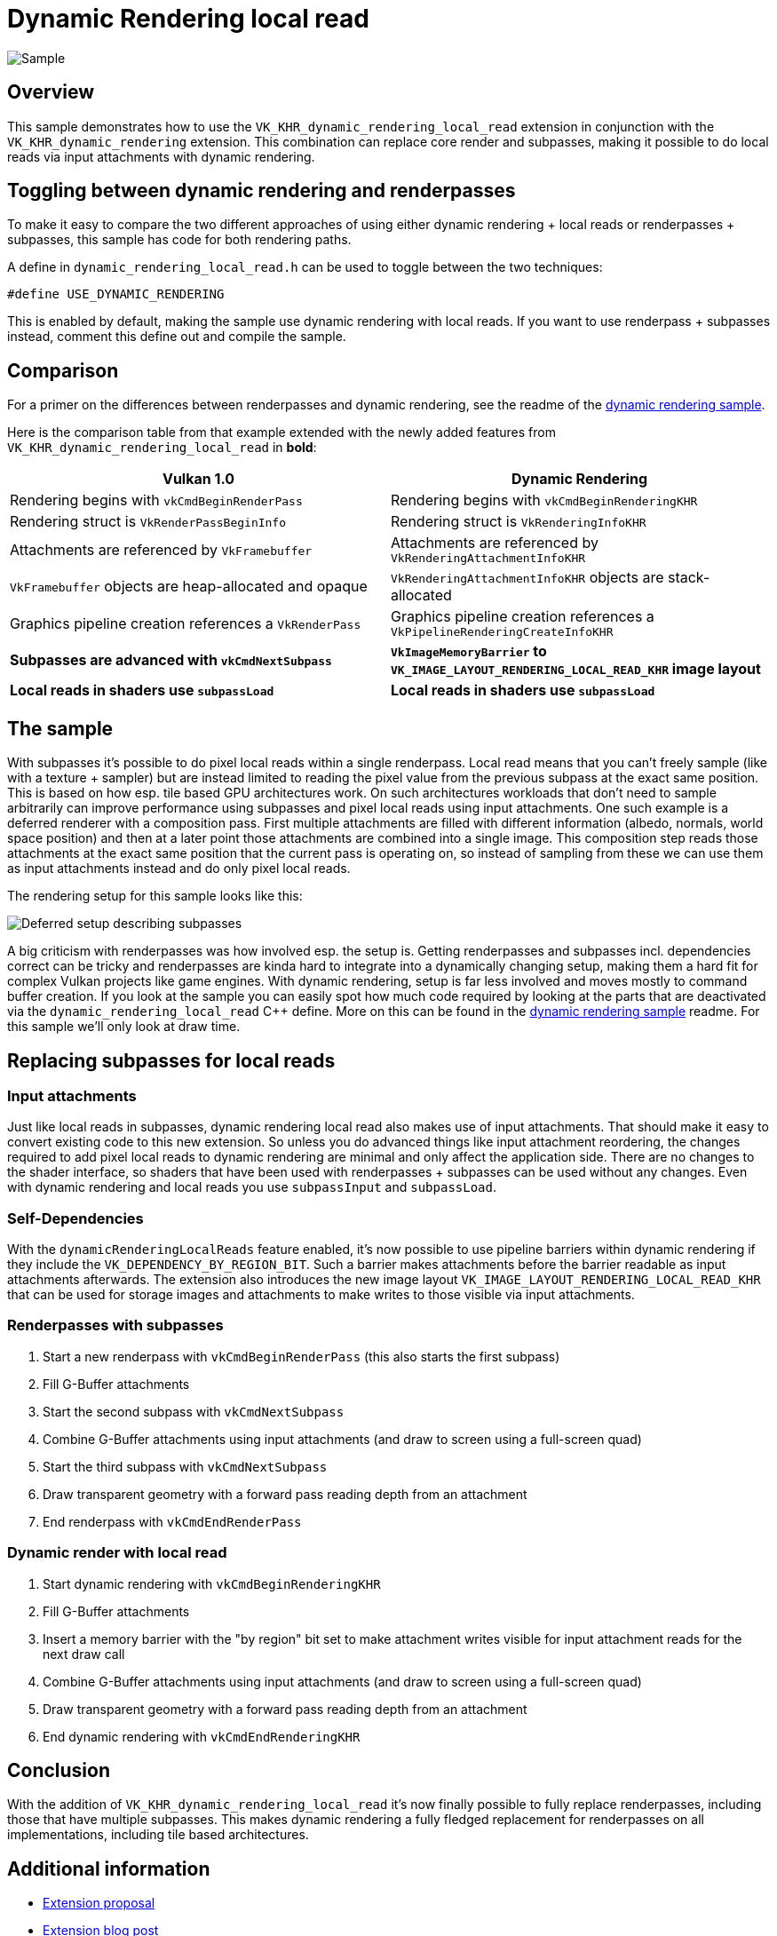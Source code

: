 ////
- Copyright (c) 2024, Sascha Willems
-
- SPDX-License-Identifier: Apache-2.0
-
- Licensed under the Apache License, Version 2.0 the "License";
- you may not use this file except in compliance with the License.
- You may obtain a copy of the License at
-
-     http://www.apache.org/licenses/LICENSE-2.0
-
- Unless required by applicable law or agreed to in writing, software
- distributed under the License is distributed on an "AS IS" BASIS,
- WITHOUT WARRANTIES OR CONDITIONS OF ANY KIND, either express or implied.
- See the License for the specific language governing permissions and
- limitations under the License.
-
////
= Dynamic Rendering local read

ifdef::site-gen-antora[]
TIP: The source for this sample can be found in the https://github.com/KhronosGroup/Vulkan-Samples/tree/main/samples/extensions/dynamic_rendering_local_read[Khronos Vulkan samples github repository].
endif::[]

image::./images/sample.png[Sample]

== Overview

This sample demonstrates how to use the `VK_KHR_dynamic_rendering_local_read` extension in conjunction with the `VK_KHR_dynamic_rendering` extension. This combination can replace core render and subpasses, making it possible to do local reads via input attachments with dynamic rendering.

== Toggling between dynamic rendering and renderpasses

To make it easy to compare the two different approaches of using either dynamic rendering + local reads or renderpasses + subpasses, this sample has code for both rendering paths.

A define in `dynamic_rendering_local_read.h` can be used to toggle between the two techniques:

[,cpp]
----
#define USE_DYNAMIC_RENDERING
----

This is enabled by default, making the sample use dynamic rendering with local reads. If you want to use renderpass + subpasses instead, comment this define out and compile the sample.

== Comparison

For a primer on the differences between renderpasses and dynamic rendering, see the readme of the xref:/samples/extensions/dynamic_rendering/README.adoc[dynamic rendering sample].

Here is the comparison table from that example extended with the newly added features from `VK_KHR_dynamic_rendering_local_read` in *bold*:

|===
| Vulkan 1.0 | Dynamic Rendering

| Rendering begins with `vkCmdBeginRenderPass`
| Rendering begins with `vkCmdBeginRenderingKHR`

| Rendering struct is `VkRenderPassBeginInfo`
| Rendering struct is `VkRenderingInfoKHR`

| Attachments are referenced by `VkFramebuffer`
| Attachments are referenced by `VkRenderingAttachmentInfoKHR`

| `VkFramebuffer` objects are heap-allocated and opaque
| `VkRenderingAttachmentInfoKHR` objects are stack-allocated

| Graphics pipeline creation references a `VkRenderPass`
| Graphics pipeline creation references a `VkPipelineRenderingCreateInfoKHR`

| *Subpasses are advanced with `vkCmdNextSubpass`*
| *`VkImageMemoryBarrier` to `VK_IMAGE_LAYOUT_RENDERING_LOCAL_READ_KHR` image layout*

| *Local reads in shaders use `subpassLoad`*
| *Local reads in shaders use `subpassLoad`*
|===

== The sample

With subpasses it's possible to do pixel local reads within a single renderpass. Local read means that you can't freely sample (like with a texture + sampler) but are instead limited to reading the pixel value from the previous subpass at the exact same position. This is based on how esp. tile based GPU architectures work. On such architectures workloads that don't need to sample arbitrarily can improve performance using subpasses and pixel local reads using input attachments. One such example  is a deferred renderer with a composition pass. First multiple attachments are filled with different information (albedo, normals, world space position) and then at a later point those attachments are combined into a single image. This composition step reads those attachments at the exact same position that the current pass is operating on, so instead of sampling from these we can use them as input attachments instead and do only pixel local reads.

The rendering setup for this sample looks like this:

image::./images/deferred_setup.png[Deferred setup describing subpasses]

A big criticism with renderpasses was how involved esp. the setup is. Getting renderpasses and subpasses incl. dependencies correct can be tricky and renderpasses are kinda hard to integrate into a dynamically changing setup, making them a hard fit for complex Vulkan projects like game engines. With dynamic rendering, setup is far less involved and moves mostly to command buffer creation. If you look at the sample you can easily spot how much code required by looking at the parts that are deactivated via the `dynamic_rendering_local_read` C++ define. More on this can be found in the xref:/samples/extensions/dynamic_rendering/README.adoc[dynamic rendering sample] readme. For this sample we'll only look at draw time.

== Replacing subpasses for local reads

=== Input attachments

Just like local reads in subpasses, dynamic rendering local read also makes use of input attachments. That should make it easy to convert existing code to this new extension. So unless you do advanced things like input attachment reordering, the changes required to add pixel local reads to dynamic rendering are minimal and only affect the application side. There are no changes to the shader interface, so shaders that have been used with renderpasses + subpasses can be used without any changes. Even with dynamic rendering and local reads you use `subpassInput` and `subpassLoad`.

=== Self-Dependencies

With the `dynamicRenderingLocalReads` feature enabled, it's now possible to use pipeline barriers within dynamic rendering if they include the `VK_DEPENDENCY_BY_REGION_BIT`. Such a barrier makes attachments before the barrier readable as input attachments afterwards. The extension also introduces the new image layout `VK_IMAGE_LAYOUT_RENDERING_LOCAL_READ_KHR` that can be used for storage images and attachments to make writes to those visible via input attachments.

=== Renderpasses with subpasses

. Start a new renderpass with `vkCmdBeginRenderPass` (this also starts the first subpass)
. Fill G-Buffer attachments
. Start the second subpass with `vkCmdNextSubpass`
. Combine G-Buffer attachments using input attachments (and draw to screen using a full-screen quad)
. Start the third subpass with `vkCmdNextSubpass`
. Draw transparent geometry with a forward pass reading depth from an attachment
. End renderpass with `vkCmdEndRenderPass`

=== Dynamic render with local read

. Start dynamic rendering with `vkCmdBeginRenderingKHR`
. Fill G-Buffer attachments
. Insert a memory barrier with the "by region" bit set to make attachment writes visible for input attachment reads for the next draw call
. Combine G-Buffer attachments using input attachments (and draw to screen using a full-screen quad)
. Draw transparent geometry with a forward pass reading depth from an attachment
. End dynamic rendering with `vkCmdEndRenderingKHR`

== Conclusion

With the addition of `VK_KHR_dynamic_rendering_local_read` it's now finally possible to fully replace renderpasses, including those that have multiple subpasses. This makes dynamic rendering a fully fledged replacement for renderpasses on all implementations, including tile based architectures.

== Additional information

* https://docs.vulkan.org/spec/latest/proposals/proposals/VK_KHR_dynamic_rendering_local_read.html[Extension proposal]
* https://www.khronos.org/blog/streamlining-subpasses[Extension blog post]